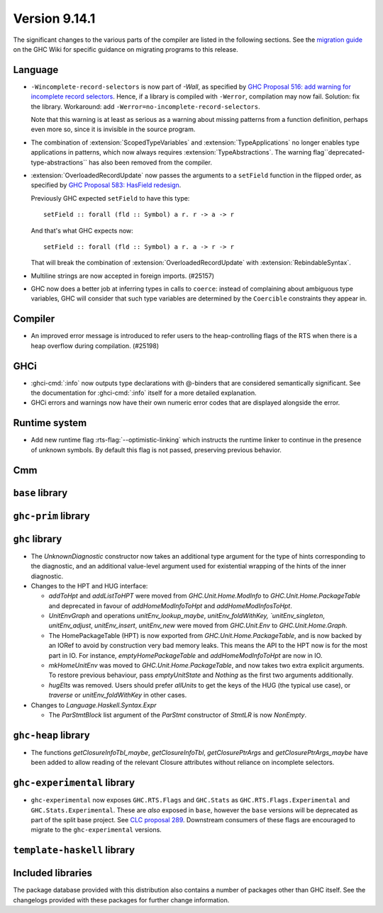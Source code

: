.. _release-9-14-1:

Version 9.14.1
==============

The significant changes to the various parts of the compiler are listed in the
following sections. See the `migration guide
<https://gitlab.haskell.org/ghc/ghc/-/wikis/migration/9.14>`_ on the GHC Wiki
for specific guidance on migrating programs to this release.

Language
~~~~~~~~

* ``-Wincomplete-record-selectors`` is now part of `-Wall`, as specified
  by `GHC Proposal 516: add warning for incomplete record selectors <https://github.com/ghc-proposals/ghc-proposals/blob/master/proposals/0516-incomplete-record-selectors.rst>`_.
  Hence, if a library is compiled with ``-Werror``, compilation may now fail. Solution: fix the library.
  Workaround: add ``-Werror=no-incomplete-record-selectors``.

  Note that this warning is at least
  as serious as a warning about missing patterns from a function definition, perhaps even
  more so, since it is invisible in the source program.

* The combination of :extension:`ScopedTypeVariables` and :extension:`TypeApplications`
  no longer enables type applications in patterns, which now always requires
  :extension:`TypeAbstractions`. The warning flag``deprecated-type-abstractions``
  has also been removed from the compiler.

* :extension:`OverloadedRecordUpdate` now passes the arguments to a ``setField`` function
  in the flipped order, as specified by `GHC Proposal 583: HasField redesign <https://github.com/ghc-proposals/ghc-proposals/blob/master/proposals/0583-hasfield-redesign.rst>`_.

  Previously GHC expected ``setField`` to have this type: ::

    setField :: forall (fld :: Symbol) a r. r -> a -> r

  And that's what GHC expects now: ::

    setField :: forall (fld :: Symbol) a r. a -> r -> r

  That will break the combination of :extension:`OverloadedRecordUpdate` with :extension:`RebindableSyntax`.

* Multiline strings are now accepted in foreign imports. (#25157)

* GHC now does a better job at inferring types in calls to ``coerce``: instead of
  complaining about ambiguous type variables, GHC will consider that such type
  variables are determined by the ``Coercible`` constraints they appear in.

Compiler
~~~~~~~~

- An improved error message is introduced to refer users to the heap-controlling flags of the RTS when there is a heap overflow during compilation. (#25198)

GHCi
~~~~

- :ghci-cmd:`:info` now outputs type declarations with @-binders that are
  considered semantically significant. See the documentation for :ghci-cmd:`:info`
  itself for a more detailed explanation.

- GHCi errors and warnings now have their own numeric error codes that are
  displayed alongside the error.

Runtime system
~~~~~~~~~~~~~~

- Add new runtime flag :rts-flag:`--optimistic-linking` which instructs the
  runtime linker to continue in the presence of unknown symbols. By default this
  flag is not passed, preserving previous behavior.

Cmm
~~~

``base`` library
~~~~~~~~~~~~~~~~

``ghc-prim`` library
~~~~~~~~~~~~~~~~~~~~

``ghc`` library
~~~~~~~~~~~~~~~

* The `UnknownDiagnostic` constructor now takes an additional type argument
  for the type of hints corresponding to the diagnostic, and an additional
  value-level argument used for existential wrapping of the hints of the inner
  diagnostic.

* Changes to the HPT and HUG interface:

  - `addToHpt` and `addListToHPT` were moved from `GHC.Unit.Home.ModInfo` to `GHC.Unit.Home.PackageTable` and deprecated in favour of `addHomeModInfoToHpt` and `addHomeModInfosToHpt`.
  - `UnitEnvGraph` and operations `unitEnv_lookup_maybe`, `unitEnv_foldWithKey, `unitEnv_singleton`, `unitEnv_adjust`, `unitEnv_insert`, `unitEnv_new` were moved from `GHC.Unit.Env` to `GHC.Unit.Home.Graph`.
  - The HomePackageTable (HPT) is now exported from `GHC.Unit.Home.PackageTable`,
    and is now backed by an IORef to avoid by construction very bad memory leaks.
    This means the API to the HPT now is for the most part in IO. For instance,
    `emptyHomePackageTable` and `addHomeModInfoToHpt` are now in IO.
  - `mkHomeUnitEnv` was moved to `GHC.Unit.Home.PackageTable`, and now takes two
    extra explicit arguments. To restore previous behaviour, pass `emptyUnitState`
    and `Nothing` as the first two arguments additionally.
  - `hugElts` was removed. Users should prefer `allUnits` to get the keys of the
    HUG (the typical use case), or `traverse` or `unitEnv_foldWithKey` in other
    cases.

* Changes to `Language.Haskell.Syntax.Expr`

  - The `ParStmtBlock` list argument of the `ParStmt` constructor of `StmtLR` is now `NonEmpty`.

``ghc-heap`` library
~~~~~~~~~~~~~~~~~~~~

* The functions `getClosureInfoTbl_maybe`, `getClosureInfoTbl`,
  `getClosurePtrArgs` and `getClosurePtrArgs_maybe` have been added to allow
  reading of the relevant Closure attributes without reliance on incomplete
  selectors.

``ghc-experimental`` library
~~~~~~~~~~~~~~~~~~~~~~~~~~~~

- ``ghc-experimental`` now exposes ``GHC.RTS.Flags`` and ``GHC.Stats`` as
  ``GHC.RTS.Flags.Experimental`` and ``GHC.Stats.Experimental``. These are
  *also* exposed in ``base``, however the ``base`` versions will be deprecated as
  part of the split base project. See `CLC proposal 289
  <https://github.com/haskell/core-libraries-committee/issues/289>`__.
  Downstream consumers of these flags are encouraged to migrate to the
  ``ghc-experimental`` versions.



``template-haskell`` library
~~~~~~~~~~~~~~~~~~~~~~~~~~~~

Included libraries
~~~~~~~~~~~~~~~~~~

The package database provided with this distribution also contains a number of
packages other than GHC itself. See the changelogs provided with these packages
for further change information.

.. ghc-package-list::

    libraries/array/array.cabal:                         Dependency of ``ghc`` library
    libraries/base/base.cabal:                           Core library
    libraries/binary/binary.cabal:                       Dependency of ``ghc`` library
    libraries/bytestring/bytestring.cabal:               Dependency of ``ghc`` library
    libraries/Cabal/Cabal/Cabal.cabal:                   Dependency of ``ghc-pkg`` utility
    libraries/Cabal/Cabal-syntax/Cabal-syntax.cabal:     Dependency of ``ghc-pkg`` utility
    libraries/containers/containers/containers.cabal:    Dependency of ``ghc`` library
    libraries/deepseq/deepseq.cabal:                     Dependency of ``ghc`` library
    libraries/directory/directory.cabal:                 Dependency of ``ghc`` library
    libraries/exceptions/exceptions.cabal:               Dependency of ``ghc`` and ``haskeline`` library
    libraries/filepath/filepath.cabal:                   Dependency of ``ghc`` library
    compiler/ghc.cabal:                                  The compiler itself
    libraries/ghci/ghci.cabal:                           The REPL interface
    libraries/ghc-boot/ghc-boot.cabal:                   Internal compiler library
    libraries/ghc-boot-th/ghc-boot-th.cabal:             Internal compiler library
    libraries/ghc-compact/ghc-compact.cabal:             Core library
    libraries/ghc-heap/ghc-heap.cabal:                   GHC heap-walking library
    libraries/ghc-prim/ghc-prim.cabal:                   Core library
    utils/haddock/haddock-api/haddock-api.cabal:         Dependency of ``haddock`` executable
    utils/haddock/haddock-library/haddock-library.cabal: Dependency of ``haddock`` executable
    libraries/haskeline/haskeline.cabal:                 Dependency of ``ghci`` executable
    libraries/hpc/hpc.cabal:                             Dependency of ``hpc`` executable
    libraries/integer-gmp/integer-gmp.cabal:             Core library
    libraries/mtl/mtl.cabal:                             Dependency of ``Cabal`` library
    libraries/parsec/parsec.cabal:                       Dependency of ``Cabal`` library
    libraries/pretty/pretty.cabal:                       Dependency of ``ghc`` library
    libraries/process/process.cabal:                     Dependency of ``ghc`` library
    libraries/stm/stm.cabal:                             Dependency of ``haskeline`` library
    libraries/template-haskell/template-haskell.cabal:   Core library
    libraries/terminfo/terminfo.cabal:                   Dependency of ``haskeline`` library
    libraries/text/text.cabal:                           Dependency of ``Cabal`` library
    libraries/time/time.cabal:                           Dependency of ``ghc`` library
    libraries/transformers/transformers.cabal:           Dependency of ``ghc`` library
    libraries/unix/unix.cabal:                           Dependency of ``ghc`` library
    libraries/Win32/Win32.cabal:                         Dependency of ``ghc`` library
    libraries/xhtml/xhtml.cabal:                         Dependency of ``haddock`` executable
    libraries/os-string/os-string.cabal:                 Dependency of ``filepath`` library
    libraries/file-io/file-io.cabal:                     Dependency of ``directory`` library

